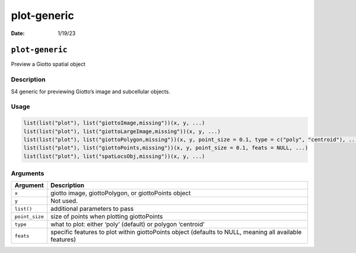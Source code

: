 ============
plot-generic
============

:Date: 1/19/23

``plot-generic``
================

Preview a Giotto spatial object

Description
-----------

S4 generic for previewing Giotto’s image and subcellular objects.

Usage
-----

.. code:: r

   list(list("plot"), list("giottoImage,missing"))(x, y, ...)
   list(list("plot"), list("giottoLargeImage,missing"))(x, y, ...)
   list(list("plot"), list("giottoPolygon,missing"))(x, y, point_size = 0.1, type = c("poly", "centroid"), ...)
   list(list("plot"), list("giottoPoints,missing"))(x, y, point_size = 0.1, feats = NULL, ...)
   list(list("plot"), list("spatLocsObj,missing"))(x, y, ...)

Arguments
---------

+-------------------------------+--------------------------------------+
| Argument                      | Description                          |
+===============================+======================================+
| ``x``                         | giotto image, giottoPolygon, or      |
|                               | giottoPoints object                  |
+-------------------------------+--------------------------------------+
| ``y``                         | Not used.                            |
+-------------------------------+--------------------------------------+
| ``list()``                    | additional parameters to pass        |
+-------------------------------+--------------------------------------+
| ``point_size``                | size of points when plotting         |
|                               | giottoPoints                         |
+-------------------------------+--------------------------------------+
| ``type``                      | what to plot: either ‘poly’          |
|                               | (default) or polygon ‘centroid’      |
+-------------------------------+--------------------------------------+
| ``feats``                     | specific features to plot within     |
|                               | giottoPoints object (defaults to     |
|                               | NULL, meaning all available          |
|                               | features)                            |
+-------------------------------+--------------------------------------+
